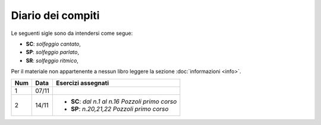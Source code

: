 Diario dei compiti
==================

Le seguenti sigle sono da intendersi come segue:

* **SC**: *solfeggio cantato*,
* **SP**: *solfeggio parlato*,
* **SR**: *solfeggio ritmico*,

Per il materiale non appartenente a nessun libro leggere la sezione :doc:`informazioni <info>`.

.. table:: 

    +-----+-------+---------------------------------------------------+
    | Num | Data  |                Esercizi assegnati                 |
    +=====+=======+===================================================+
    | 1   | 07/11 |                                                   |
    +-----+-------+---------------------------------------------------+
    | 2   | 14/11 | * **SC**: *dal n.1 al n.16* `Pozzoli primo corso` |
    |     |       | * **SP**: *n.20,21,22* `Pozzoli primo corso`      |
    +-----+-------+---------------------------------------------------+
